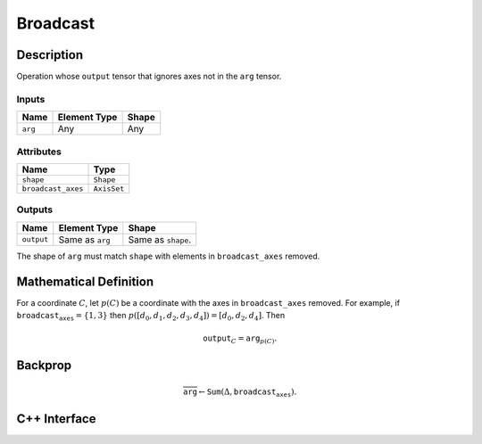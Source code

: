 .. broadcast.rst:

#########
Broadcast
#########

Description
===========

Operation whose ``output`` tensor that ignores axes not in the ``arg``
tensor.

Inputs
------

+-----------------+-------------------------+--------------------------------+
| Name            | Element Type            | Shape                          |
+=================+=========================+================================+
| ``arg``         | Any                     | Any                            |
+-----------------+-------------------------+--------------------------------+

Attributes
----------

+---------------------+---------------+
| Name                | Type          |
+=====================+===============+
| ``shape``           | ``Shape``     |
+---------------------+---------------+
| ``broadcast_axes``  | ``AxisSet``   |
+---------------------+---------------+


Outputs
-------

+-----------------+-------------------------+--------------------------------+
| Name            | Element Type            | Shape                          |
+=================+=========================+================================+
| ``output``      | Same as ``arg``         | Same as ``shape``.             |
+-----------------+-------------------------+--------------------------------+

The shape of ``arg`` must match ``shape`` with elements in ``broadcast_axes`` removed.


Mathematical Definition
=======================

For a coordinate :math:`C`, let :math:`p(C)` be a coordinate with the
axes in ``broadcast_axes`` removed.  For example, if
:math:`\texttt{broadcast_axes}=\{1,3\}` then :math:`p([d_0, d_1,
d_2, d_3, d_4]) = [d_0, d_2, d_4]`.  Then

.. math::

   \texttt{output}_C = \texttt{arg}_{p(C)}.
   


Backprop
========

.. math::

   \overline{\texttt{arg}} \leftarrow \texttt{Sum}(\Delta, \texttt{broadcast_axes}).
   

C++ Interface
=============

.. doxygenclass:: ngraph::op::Broadcast
   :members:
